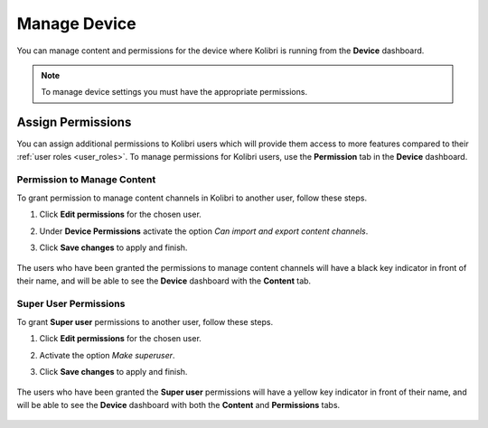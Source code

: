 .. _manage_device:

Manage Device
~~~~~~~~~~~~~

You can manage content and permissions for the device where Kolibri is running from the **Device** dashboard.

.. note::
  To manage device settings you must have the appropriate permissions.


.. _permissions:

Assign Permissions
------------------

You can assign additional permissions to Kolibri users which will provide them access to more features compared to their :ref:`user roles <user_roles>`. To manage permissions for Kolibri users, use the **Permission** tab in the  **Device** dashboard.

	.. image:: img/manage-permissions.png
	  :alt: manage permissions  

Permission to Manage Content
****************************

To grant permission to manage content channels in Kolibri to another user, follow these steps.

#. Click **Edit permissions** for the chosen user.
#. Under **Device Permissions** activate the option *Can import and export content channels*.
#. Click **Save changes** to apply and finish.

	.. image:: img/manage-content-permissions.png
	  :alt: grant permissions to manage content

The users who have been granted the permissions to manage content channels will have a black key indicator in front of their name, and will be able to see the **Device** dashboard with the **Content** tab.


Super User Permissions
**********************

To grant **Super user** permissions to another user, follow these steps.

#. Click **Edit permissions** for the chosen user.
#. Activate the option *Make superuser*.
#. Click **Save changes** to apply and finish.

	.. image:: img/coach-superuser.png
	  :alt: grant superuser permissions

The users who have been granted the **Super user** permissions will have a yellow key indicator in front of their name, and will be able to see the **Device** dashboard with both the **Content** and **Permissions** tabs.

	.. image:: img/permissions-keys.png
	  :alt: permissions indicators